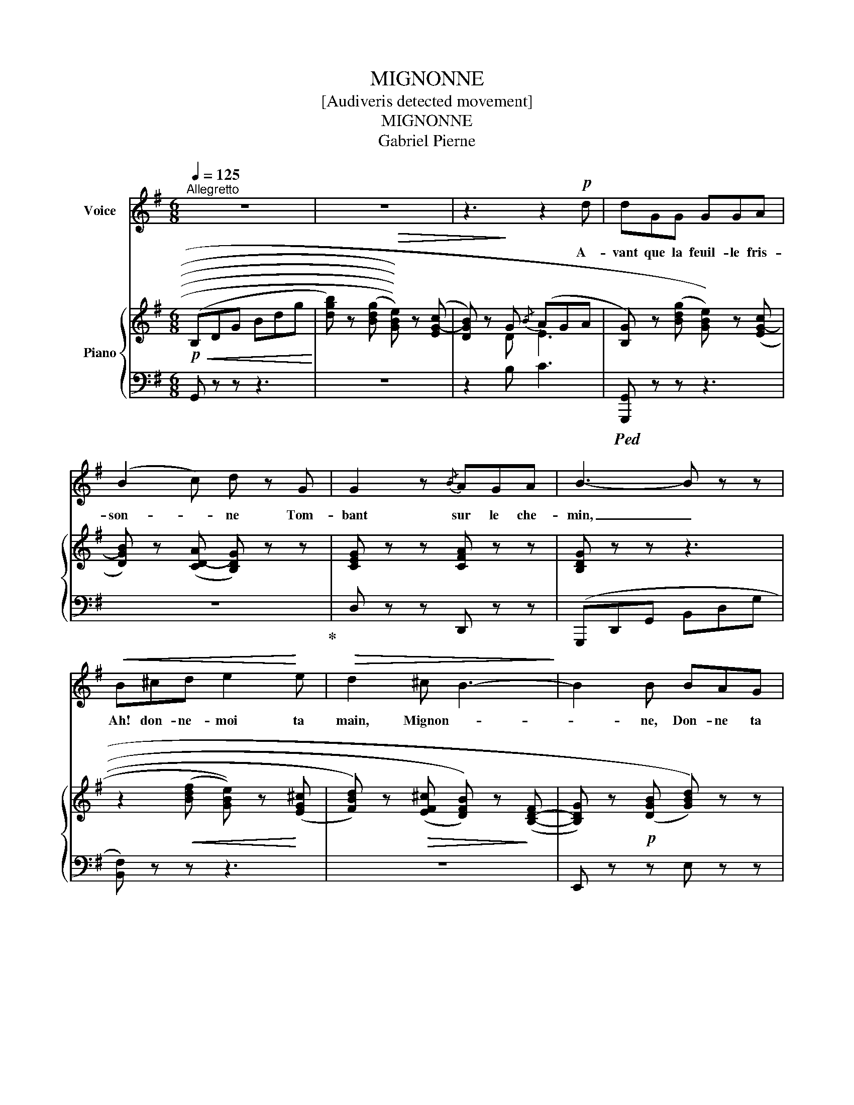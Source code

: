X:1
T:MIGNONNE
T:[Audiveris detected movement]
T:MIGNONNE
T:Gabriel Pierne
%%score 1 { ( 2 4 ) | 3 }
L:1/8
Q:1/4=125
M:6/8
K:G
V:1 treble nm="Voice"
V:2 treble nm="Piano"
V:4 treble 
V:3 bass 
V:1
"^Allegretto" z6 | z6 | z3 z2!p! d | dGG GGA | (B2 c) d z G | G2 z{/B} AGA | B3- B z z | %7
w: ||A-|vant que la feuil- le fris-|son- * ne Tom-|bant sur le che-|min, _|
!<(! B^cd e2!<)! e |!>(! d2 ^c B3-!>)! | B2 B BAG | F3- F z F |!<(! AcB ABc | e3!<)! e z!p!!<(! c | %13
w: Ah! don- ne- moi ta|main, Mignon- *|* ne, Don- ne ta|main! _ A-|vant que la feuille * fris|son ne, Mi|
 d6!<)! | d2 z!p! ABD | D3- D z z | z6 | z6 | d2 G GGA |!<(! B2 ^c dd!<)!d |!f! f3 BB^c | d6 | %22
w: gnon|ne, Don- ne ta|main! *|||Vois dé jà le so|leil * fayomne, * Le|ciel va s’embra *|ser;|
!p! ^cF^G ^A2 c | B2 ^c d2 d |!<(! f6- | f2-!<)! f/ z/!p! ^G^A^C |"^Rit." F6-[Q:1/4=80] | F3 z FF | %28
w: Ah! donne un doux bai-|ser, Mi- gnon- ne,|Ah!|_ _ Donne un bai-|ser!|_ Il et|
"^a tempo"[Q:1/4=125] B2 B BB^c | (^d2 e) fBB | B2 z{/^d} (^cB)c | ^d6 |!pp! ^d^DD D2 D | %33
w: jour, l'a- beil- le bour-|don- * ne Sur le|sein de _ la|fleur:|Ah! don ne- moi ton|
 B2 ^c B2 B | ^d3 ^D2 D | B3- B z!p! B | =d=GG GGA | (B2 c) d z G | G3{/B} AGA | B3- B z z | %40
w: cœur, Mignon * *|Don ne ton|cœur! * A|vant que la feuiLle * fris|son * ne Tom|haut sur le che|min, *|
!<(! B^cd e2 e | d2!<)! ^c!>(! B3-!>)! |!>(! B2!>)! B!p! BAG | F3- F z F |!<(! AcB AB!<)!c | %45
w: Ah! don ne- moi ta|main, Mi gnon|* ne, Don ne ta|main! * A|vant que- la feuil le fris|
!<(! e3-!<)! e z!f! c | g6 | g z z!p! AcE | G6- | G6- | G z z z3 | z6 | z6 |] %53
w: son * Mi|gnon|ne, Don ne ta|main!|_||||
V:2
!p!!<(! (B,DG Bdg!<)! | [dgb]) z (((((([Bdg]!>(! [GBe])))))) z (([EG-c] | %2
 [DGB])) z!>)! G{/B} (AGA | [B,G]) z ((([Bdg] [GBe]))) z (([EG-c] | %4
 [DGB])) z (([CD-A] [B,DG])) z z | [CEG] z z [CFA] z z | [B,DG] z z z3 | %7
 z2!<(! ((([Bdf] [GBe]))) z!<)! ((([EG^c] | [FBd]))) z!>(! ((([EF^c] [DFB]))) z!>)! ([B,-D-F] | %9
 [B,DG]) z!p! ((([DGB] [GBd]))) z z | [FBd] z ([EF-^c] [DFB]) z [B,DF] | [=CEF] z z!<(! [EFc] z z | %12
 [EGc] z!<)! ((([Gce] [ceg]))) z z | z3!f! !arpeggio!.!tenuto![dfbd'] z z |!p! [dfad'] z z z3 | %15
 z2 ((([Bdg] [GBe]))) z ((([EFc] | [DGB]))) z (([CD-A] [B,DG])) z (([DGB-] | %17
 [GBd])) z z [CFA] z ((([DFB] | [G,B,D]))) z ((([Bdg] [GBe]))) z ((([EFc] | %19
!<(! [DFB]))) z ((([^CE^A] [B,DF]))) z!<)! ((([B,F^G] | [^CE^A]))) z z [CE^G] z ((([CEA] | %21
!>(! [D-FB]))) z ((([FBd] [B,DF]))) z!>)! ((([DF^G] |!p! [^CF^A]))) z ([C-^G] [CF]) z (([FA] | %23
 [F^G])) z ([F-^A] [FG]) z ((!arpeggio![FGB] | [^CF^A]))(F^G A^cf) | %25
 [=df^g=d'] z z!p! !arpeggio![^c^eg^c'] z z | z (Bf ^A)(^G^c | F)(Bf ^A) F2 | %28
 [^DF] z ((([^dfb] [Bd^g]))) z (([G^Ae] | [FB^d])) z (([EF-^c] [^DFB])) z z | %30
 [E^GB] z z [E^A^c] z z | [^DFB^d] z z z3 |"^Molto rit." z2 ((([B,^D^G] [DGB]))) z z | %33
 z3 [B^d=gb] z z | z2 ((([B,^D^G] [DGB]))) z z | z3 [B^d=gb] z z | %36
 z2 ((([Bdg] [GBe]))) z ((([EFc] | [DGB]))) z (([CD-A] [B,DG])) z z | [CEG] z z [CFA] z z | %39
 .[B,DG].B,.D .G.B.d |!<(! .^f.e.d .^c.B.G | .F.G!<)!.E!>(! .D.^C!>)!.B, | .^C.E.G .B.^c.e | %43
 .d.^c.B .F.D.B, |!<(! .=C.E.D .C.D!<)!.E |!<(! .G.c.e!<)! [gc'e'g'] z z | %46
 z3!f! !arpeggio![gbd'g'] z z |!p! [ege'] z z z3 | (B,DG Bdg | %49
 [dgb]) z ((([Bdg] [GBe]))) z (([EG-c] | [DGB])) z (G{/B} AGA | [DG]3) [dg]3 | %52
 [gbg']3- [gbg'] z z |] %53
V:3
 G,, z z z3 | z6 | z2 B, C3 |!ped! [G,,,G,,] z z z3 | z6!ped-up! | D, z z D,, z z | %6
 (G,,,D,,G,, B,,D,G, | [B,,F,]) z z z3 | z6 | E,, z z E, z z | B,,, z z z3 | D,, z z z3 | z6 | %13
 D,, z z[K:treble] !arpeggio!.!tenuto![DFB] z z | [DAc] z z z3 |[K:bass] G,,, z z z3 | z6 | %17
 z3 D z z | G,,, z z z3 | B,,, z z z3 | z6 | B,,, z z z3 | ^C,, z (B, ^A,) z (^C | %23
 =D) z (^C B,) z z | ^C,, z z z3 |[K:treble] [^C^GB] z z !arpeggio![CGB] z z | %26
[K:bass] F,, (E2"^Rit." ^C) (B,2 | ^A,) (E2 ^C)(A,F,, | [B,,,B,,]) z z z3 | z6 | F, z z F,, z z | %31
 (B,,,F,,B,, ^D,F,B,) |!pp! [^G,,^D,]3- [G,,D,] z z | [=G,,^D,]3- [=G,,D,] z z | %34
 [^G,,^D,]3- [G,,D,] z z | [=G,,^D,]3- [=G,,D,] z z | =D,, z z z3 | z6 | D, z z D,, z z | %39
 G,, z z z3 | !arpeggio![B,,F,D] z z !arpeggio![B,,G,^C] z z | !arpeggio![B,,F,B,] z z z3 | %42
 !arpeggio![E,,B,,G,] z z z3 | !arpeggio![B,,F,] z z z3 | D,, z z z3 | %45
 [E,G,C] z z[K:treble] [EGc] z z |[K:bass] D,, z z[K:treble] !arpeggio![DGBd] z z | [DAc] z z z3 | %48
[K:bass] [G,,D,] z z z3 | z6 | z2 B, C3 |!ped! [G,B,]3[K:treble] [GB]3 | [Gd]3- [Gd] z z!ped-up! |] %53
V:4
 x6 | x6 | x2 D E3 | x6 | x6 | x6 | x6 | x6 | x6 | x6 | x6 | x6 | x6 | x6 | x6 | x6 | x6 | x6 | %18
 x6 | x6 | x6 | x6 | x6 | x6 | x6 | x6 | x ^G2 F E2- | E ^G2 F E2 | x6 | x6 | x6 | x6 | x6 | x6 | %34
 x6 | x6 | x6 | x6 | x6 | x6 | x6 | x6 | x6 | x6 | x6 | x6 | x6 | x6 | x6 | x6 | x2 D E3 | x6 | %52
 x6 |] %53

